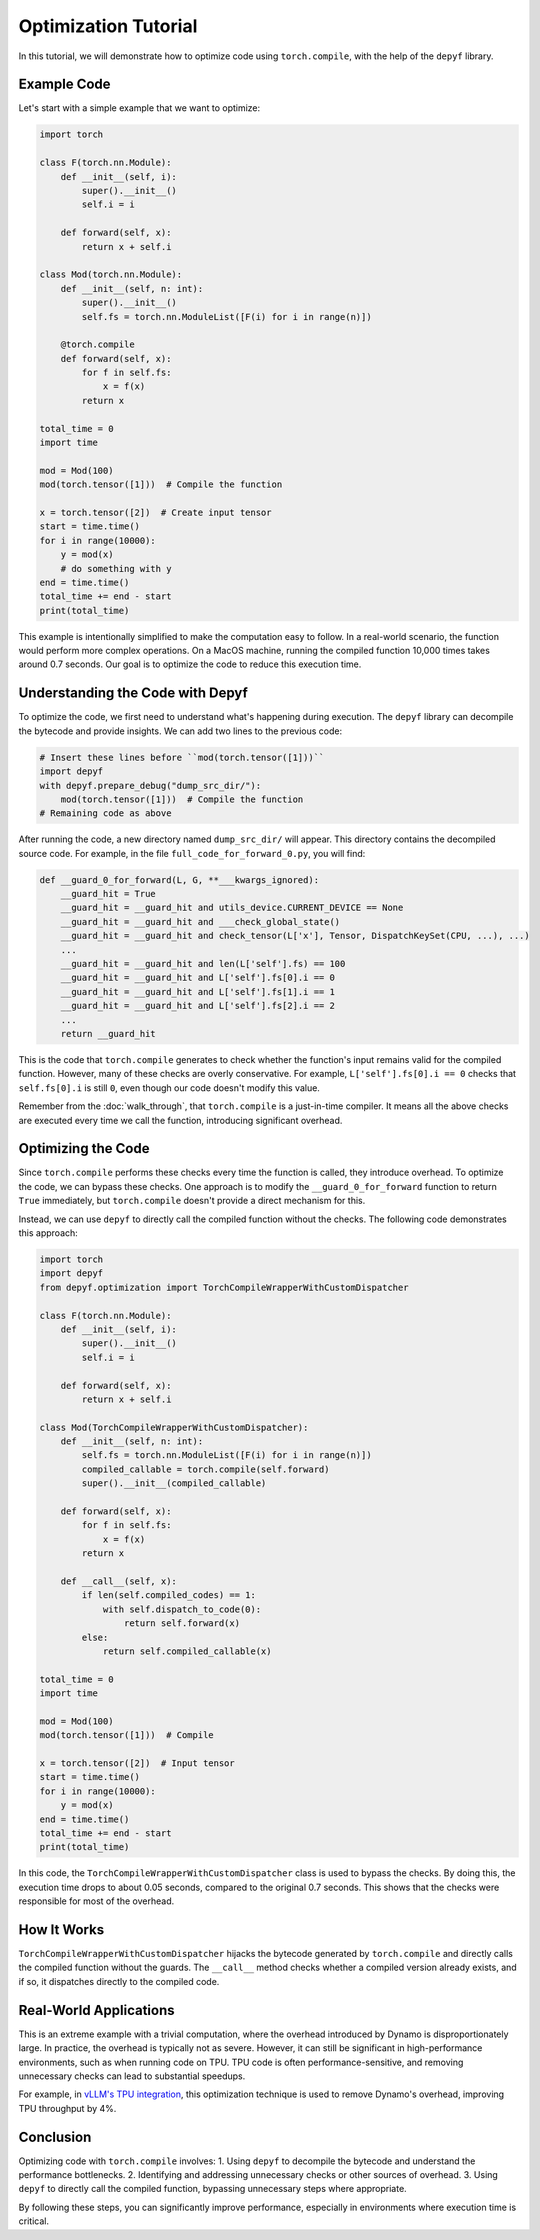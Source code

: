 Optimization Tutorial
===========================================

In this tutorial, we will demonstrate how to optimize code using ``torch.compile``, with the help of the ``depyf`` library.

Example Code
------------

Let's start with a simple example that we want to optimize:

.. code-block:: python

    import torch

    class F(torch.nn.Module):
        def __init__(self, i):
            super().__init__()
            self.i = i

        def forward(self, x):
            return x + self.i

    class Mod(torch.nn.Module):
        def __init__(self, n: int):
            super().__init__()
            self.fs = torch.nn.ModuleList([F(i) for i in range(n)])

        @torch.compile
        def forward(self, x):
            for f in self.fs:
                x = f(x)
            return x

    total_time = 0
    import time

    mod = Mod(100)
    mod(torch.tensor([1]))  # Compile the function

    x = torch.tensor([2])  # Create input tensor
    start = time.time()
    for i in range(10000):
        y = mod(x)
        # do something with y
    end = time.time()
    total_time += end - start
    print(total_time)

This example is intentionally simplified to make the computation easy to follow. In a real-world scenario, the function would perform more complex operations. On a MacOS machine, running the compiled function 10,000 times takes around 0.7 seconds. Our goal is to optimize the code to reduce this execution time.

Understanding the Code with Depyf
---------------------------------

To optimize the code, we first need to understand what's happening during execution. The ``depyf`` library can decompile the bytecode and provide insights. We can add two lines to the previous code:

.. code-block:: python

    # Insert these lines before ``mod(torch.tensor([1]))``
    import depyf
    with depyf.prepare_debug("dump_src_dir/"):
        mod(torch.tensor([1]))  # Compile the function
    # Remaining code as above

After running the code, a new directory named ``dump_src_dir/`` will appear. This directory contains the decompiled source code. For example, in the file ``full_code_for_forward_0.py``, you will find:

.. code-block:: python

    def __guard_0_for_forward(L, G, **___kwargs_ignored):
        __guard_hit = True
        __guard_hit = __guard_hit and utils_device.CURRENT_DEVICE == None
        __guard_hit = __guard_hit and ___check_global_state()
        __guard_hit = __guard_hit and check_tensor(L['x'], Tensor, DispatchKeySet(CPU, ...), ...)
        ...
        __guard_hit = __guard_hit and len(L['self'].fs) == 100
        __guard_hit = __guard_hit and L['self'].fs[0].i == 0
        __guard_hit = __guard_hit and L['self'].fs[1].i == 1
        __guard_hit = __guard_hit and L['self'].fs[2].i == 2
        ...
        return __guard_hit

This is the code that ``torch.compile`` generates to check whether the function's input remains valid for the compiled function. However, many of these checks are overly conservative. For example, ``L['self'].fs[0].i == 0`` checks that ``self.fs[0].i`` is still ``0``, even though our code doesn't modify this value.

Remember from the :doc:`walk_through`, that ``torch.compile`` is a just-in-time compiler. It means all the above checks are executed every time we call the function, introducing significant overhead.

Optimizing the Code
-------------------

Since ``torch.compile`` performs these checks every time the function is called, they introduce overhead. To optimize the code, we can bypass these checks. One approach is to modify the ``__guard_0_for_forward`` function to return ``True`` immediately, but ``torch.compile`` doesn't provide a direct mechanism for this.

Instead, we can use ``depyf`` to directly call the compiled function without the checks. The following code demonstrates this approach:

.. code-block:: python

    import torch
    import depyf
    from depyf.optimization import TorchCompileWrapperWithCustomDispatcher

    class F(torch.nn.Module):
        def __init__(self, i):
            super().__init__()
            self.i = i

        def forward(self, x):
            return x + self.i

    class Mod(TorchCompileWrapperWithCustomDispatcher):
        def __init__(self, n: int):
            self.fs = torch.nn.ModuleList([F(i) for i in range(n)])
            compiled_callable = torch.compile(self.forward)
            super().__init__(compiled_callable)

        def forward(self, x):
            for f in self.fs:
                x = f(x)
            return x

        def __call__(self, x):
            if len(self.compiled_codes) == 1:
                with self.dispatch_to_code(0):
                    return self.forward(x)
            else:
                return self.compiled_callable(x)

    total_time = 0
    import time

    mod = Mod(100)
    mod(torch.tensor([1]))  # Compile

    x = torch.tensor([2])  # Input tensor
    start = time.time()
    for i in range(10000):
        y = mod(x)
    end = time.time()
    total_time += end - start
    print(total_time)

In this code, the ``TorchCompileWrapperWithCustomDispatcher`` class is used to bypass the checks. By doing this, the execution time drops to about 0.05 seconds, compared to the original 0.7 seconds. This shows that the checks were responsible for most of the overhead.

How It Works
------------

``TorchCompileWrapperWithCustomDispatcher`` hijacks the bytecode generated by ``torch.compile`` and directly calls the compiled function without the guards. The ``__call__`` method checks whether a compiled version already exists, and if so, it dispatches directly to the compiled code.

Real-World Applications
-----------------------

This is an extreme example with a trivial computation, where the overhead introduced by Dynamo is disproportionately large. In practice, the overhead is typically not as severe. However, it can still be significant in high-performance environments, such as when running code on TPU. TPU code is often performance-sensitive, and removing unnecessary checks can lead to substantial speedups.

For example, in `vLLM's TPU integration <https://github.com/vllm-project/vllm/pull/7898>`_, this optimization technique is used to remove Dynamo's overhead, improving TPU throughput by 4%.

Conclusion
----------

Optimizing code with ``torch.compile`` involves:
1. Using ``depyf`` to decompile the bytecode and understand the performance bottlenecks.
2. Identifying and addressing unnecessary checks or other sources of overhead.
3. Using ``depyf`` to directly call the compiled function, bypassing unnecessary steps where appropriate.

By following these steps, you can significantly improve performance, especially in environments where execution time is critical.
